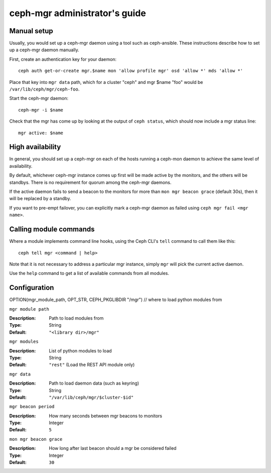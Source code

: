 
ceph-mgr administrator's guide
==============================

Manual setup
------------

Usually, you would set up a ceph-mgr daemon using a tool such
as ceph-ansible.  These instructions describe how to set up
a ceph-mgr daemon manually.

First, create an authentication key for your daemon::

    ceph auth get-or-create mgr.$name mon 'allow profile mgr' osd 'allow *' mds 'allow *'

Place that key into ``mgr data`` path, which for a cluster "ceph"
and mgr $name "foo" would be ``/var/lib/ceph/mgr/ceph-foo``.

Start the ceph-mgr daemon::

    ceph-mgr -i $name

Check that the mgr has come up by looking at the output
of ``ceph status``, which should now include a mgr status line::

    mgr active: $name

High availability
-----------------

In general, you should set up a ceph-mgr on each of the hosts
running a ceph-mon daemon to achieve the same level of availability. 

By default, whichever ceph-mgr instance comes up first will be made
active by the monitors, and the others will be standbys.  There is
no requirement for quorum among the ceph-mgr daemons.

If the active daemon fails to send a beacon to the monitors for
more than ``mon mgr beacon grace`` (default 30s), then it will be replaced
by a standby.

If you want to pre-empt failover, you can explicitly mark a ceph-mgr
daemon as failed using ``ceph mgr fail <mgr name>``.

Calling module commands
-----------------------

Where a module implements command line hooks, using the Ceph CLI's
``tell`` command to call them like this::

    ceph tell mgr <command | help>

Note that it is not necessary to address a particular mgr instance,
simply ``mgr`` will pick the current active daemon.

Use the ``help`` command to get a list of available commands from all
modules.

Configuration
-------------

OPTION(mgr_module_path, OPT_STR, CEPH_PKGLIBDIR "/mgr") // where to load python modules from

``mgr module path``

:Description: Path to load modules from
:Type: String
:Default: ``"<library dir>/mgr"``

``mgr modules``

:Description: List of python modules to load
:Type: String
:Default: ``"rest"`` (Load the REST API module only)

``mgr data``

:Description: Path to load daemon data (such as keyring)
:Type: String
:Default: ``"/var/lib/ceph/mgr/$cluster-$id"``

``mgr beacon period``

:Description: How many seconds between mgr beacons to monitors
:Type: Integer
:Default: ``5``

``mon mgr beacon grace``

:Description: How long after last beacon should a mgr be considered failed
:Type: Integer
:Default: ``30``

